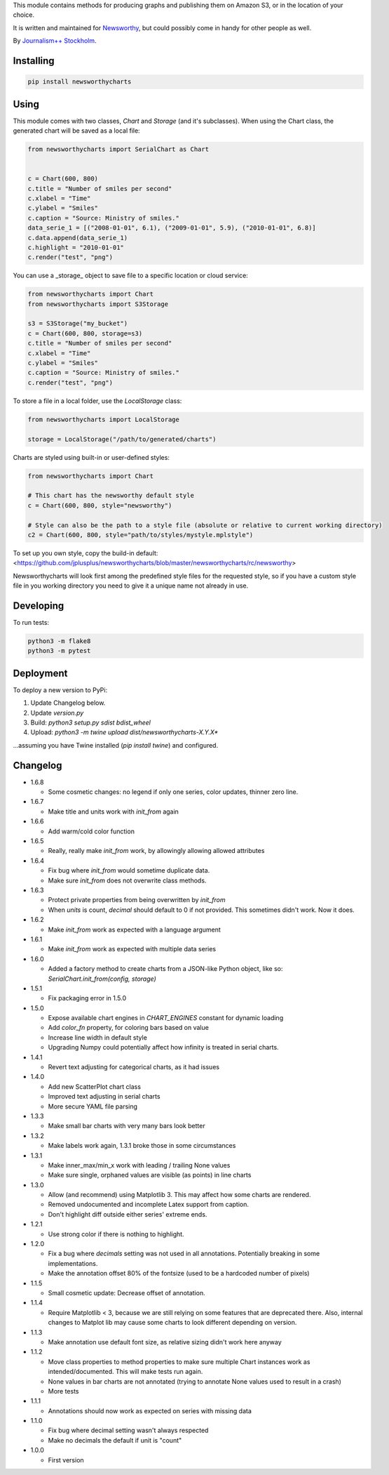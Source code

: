 This  module contains methods for producing graphs and publishing them on Amazon S3, or in the location of your choice.

It is written and maintained for `Newsworthy <https://www.newsworthy.se/en/>`_, but could possibly come in handy for other people as well.

By `Journalism++ Stockholm <http://jplusplus.org/sv>`_.

Installing
----------

.. code-block:: bash

  pip install newsworthycharts


Using
-----

This module comes with two classes, `Chart` and `Storage` (and it's subclasses).
When using the Chart class, the generated chart will be saved as a local file:

.. code-block:: python3

  from newsworthycharts import SerialChart as Chart


  c = Chart(600, 800)
  c.title = "Number of smiles per second"
  c.xlabel = "Time"
  c.ylabel = "Smiles"
  c.caption = "Source: Ministry of smiles."
  data_serie_1 = [("2008-01-01", 6.1), ("2009-01-01", 5.9), ("2010-01-01", 6.8)]
  c.data.append(data_serie_1)
  c.highlight = "2010-01-01"
  c.render("test", "png")

You can use a _storage_ object to save file to
a specific location or cloud service:

.. code-block:: python3

  from newsworthycharts import Chart
  from newsworthycharts import S3Storage

  s3 = S3Storage("my_bucket")
  c = Chart(600, 800, storage=s3)
  c.title = "Number of smiles per second"
  c.xlabel = "Time"
  c.ylabel = "Smiles"
  c.caption = "Source: Ministry of smiles."
  c.render("test", "png")


To store a file in a local folder, use the `LocalStorage` class:

.. code-block:: python3

  from newsworthycharts import LocalStorage

  storage = LocalStorage("/path/to/generated/charts")

Charts are styled using built-in or user-defined styles:

.. code-block:: python3

  from newsworthycharts import Chart

  # This chart has the newsworthy default style
  c = Chart(600, 800, style="newsworthy")

  # Style can also be the path to a style file (absolute or relative to current working directory)
  c2 = Chart(600, 800, style="path/to/styles/mystyle.mplstyle")

To set up you own style, copy the build-in default: <https://github.com/jplusplus/newsworthycharts/blob/master/newsworthycharts/rc/newsworthy>

Newsworthycharts will look first among the predefined style files for the requested style, so if you have a custom style file in you working directory you need to give it a unique name not already in use.

Developing
----------

To run tests:

.. code-block:: python3

  python3 -m flake8
  python3 -m pytest

Deployment
----------

To deploy a new version to PyPi:

1. Update Changelog below.
2. Update `version.py`
3. Build: `python3 setup.py sdist bdist_wheel`
4. Upload: `python3 -m twine upload dist/newsworthycharts-X.Y.X*`

...assuming you have Twine installed (`pip install twine`) and configured.

Changelog
---------

- 1.6.8

  - Some cosmetic changes: no legend if only one series, color updates, thinner zero line.


- 1.6.7

  - Make title and units work with `init_from` again

- 1.6.6

  - Add warm/cold color function

- 1.6.5

  - Really, really make `init_from` work, by allowingly allowing allowed attributes

- 1.6.4

  - Fix bug where `init_from` would sometime duplicate data.
  - Make sure `init_from` does not overwrite class methods.

- 1.6.3

  - Protect private properties from being overwritten by `init_from`
  - When `units` is count, `decimal` should default to 0 if not provided. This sometimes didn't work. Now it does.

- 1.6.2

  - Make `init_from` work as expected with a language argument

- 1.6.1

  - Make `init_from` work as expected with multiple data series

- 1.6.0

  - Added a factory method to create charts from a JSON-like Python object, like so: `SerialChart.init_from(config, storage)`

- 1.5.1

  - Fix packaging error in 1.5.0

- 1.5.0

  - Expose available chart engines in `CHART_ENGINES` constant for dynamic loading
  - Add `color_fn` property, for coloring bars based on value
  - Increase line width in default style
  - Upgrading Numpy could potentially affect how infinity is treated in serial charts.

- 1.4.1

  - Revert text adjusting for categorical charts, as it had issues

- 1.4.0

  - Add new ScatterPlot chart class
  - Improved text adjusting in serial charts
  - More secure YAML file parsing

- 1.3.3

  - Make small bar charts with very many bars look better

- 1.3.2

  - Make labels work again, 1.3.1 broke those in some circumstances

- 1.3.1

  - Make inner_max/min_x work with leading / trailing None values
  - Make sure single, orphaned values are visible (as points) in line charts

- 1.3.0

  - Allow (and recommend) using Matplotlib 3. This may affect how some charts are rendered.
  - Removed undocumented and incomplete Latex support from caption.
  - Don't highlight diff outside either series' extreme ends.

- 1.2.1

  - Use strong color if there is nothing to highlight.

- 1.2.0

  - Fix a bug where `decimals` setting was not used in all annotations. Potentially breaking in some implementations.
  - Make the annotation offset 80% of the fontsize (used to be a hardcoded number of pixels)

- 1.1.5

  - Small cosmetic update: Decrease offset of annotation.

- 1.1.4

  - Require Matplotlib < 3, because we are still relying on some features that are deprecated there. Also, internal changes to Matplot lib may cause some charts to look different depending on version.

- 1.1.3

  - Make annotation use default font size, as relative sizing didn't work here anyway

- 1.1.2

  - Move class properties to method properties to make sure multiple Chart instances work as intended/documented. This will make tests run again.
  - None values in bar charts are not annotated (trying to annotate None values used to result in a crash)
  - More tests

- 1.1.1

  - Annotations should now work as expected on series with missing data

- 1.1.0

  - Fix bug where decimal setting wasn't always respected
  - Make no decimals the default if unit is "count"

- 1.0.0

  - First version
